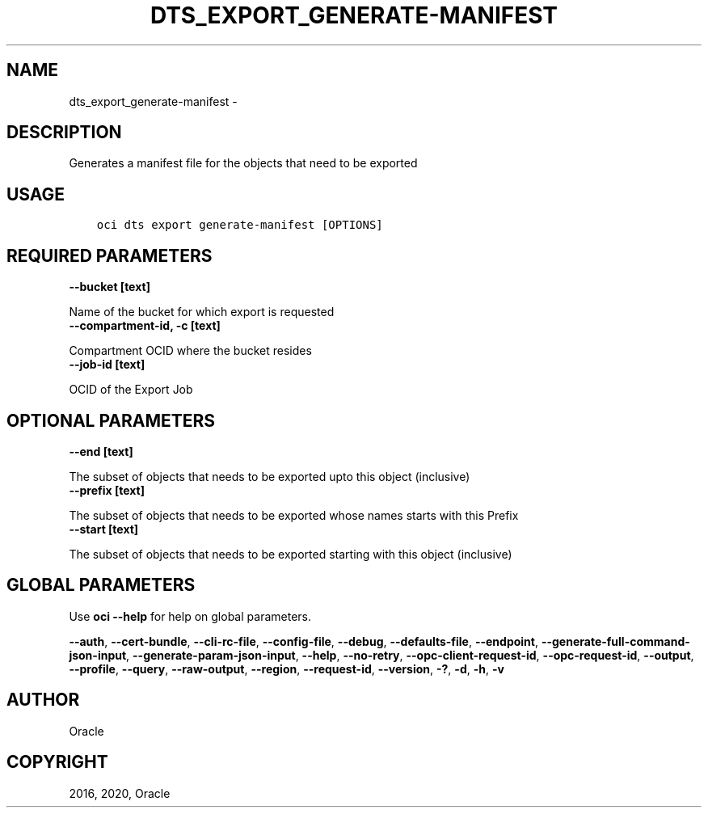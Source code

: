 .\" Man page generated from reStructuredText.
.
.TH "DTS_EXPORT_GENERATE-MANIFEST" "1" "May 11, 2020" "2.10.3" "OCI CLI Command Reference"
.SH NAME
dts_export_generate-manifest \- 
.
.nr rst2man-indent-level 0
.
.de1 rstReportMargin
\\$1 \\n[an-margin]
level \\n[rst2man-indent-level]
level margin: \\n[rst2man-indent\\n[rst2man-indent-level]]
-
\\n[rst2man-indent0]
\\n[rst2man-indent1]
\\n[rst2man-indent2]
..
.de1 INDENT
.\" .rstReportMargin pre:
. RS \\$1
. nr rst2man-indent\\n[rst2man-indent-level] \\n[an-margin]
. nr rst2man-indent-level +1
.\" .rstReportMargin post:
..
.de UNINDENT
. RE
.\" indent \\n[an-margin]
.\" old: \\n[rst2man-indent\\n[rst2man-indent-level]]
.nr rst2man-indent-level -1
.\" new: \\n[rst2man-indent\\n[rst2man-indent-level]]
.in \\n[rst2man-indent\\n[rst2man-indent-level]]u
..
.SH DESCRIPTION
.sp
Generates a manifest file for the objects that need to be exported
.SH USAGE
.INDENT 0.0
.INDENT 3.5
.sp
.nf
.ft C
oci dts export generate\-manifest [OPTIONS]
.ft P
.fi
.UNINDENT
.UNINDENT
.SH REQUIRED PARAMETERS
.INDENT 0.0
.TP
.B \-\-bucket [text]
.UNINDENT
.sp
Name of the bucket for which export is requested
.INDENT 0.0
.TP
.B \-\-compartment\-id, \-c [text]
.UNINDENT
.sp
Compartment OCID where the bucket resides
.INDENT 0.0
.TP
.B \-\-job\-id [text]
.UNINDENT
.sp
OCID of the Export Job
.SH OPTIONAL PARAMETERS
.INDENT 0.0
.TP
.B \-\-end [text]
.UNINDENT
.sp
The subset of objects that needs to be exported upto this object (inclusive)
.INDENT 0.0
.TP
.B \-\-prefix [text]
.UNINDENT
.sp
The subset of objects that needs to be exported whose names starts with this Prefix
.INDENT 0.0
.TP
.B \-\-start [text]
.UNINDENT
.sp
The subset of objects that needs to be exported starting with this object (inclusive)
.SH GLOBAL PARAMETERS
.sp
Use \fBoci \-\-help\fP for help on global parameters.
.sp
\fB\-\-auth\fP, \fB\-\-cert\-bundle\fP, \fB\-\-cli\-rc\-file\fP, \fB\-\-config\-file\fP, \fB\-\-debug\fP, \fB\-\-defaults\-file\fP, \fB\-\-endpoint\fP, \fB\-\-generate\-full\-command\-json\-input\fP, \fB\-\-generate\-param\-json\-input\fP, \fB\-\-help\fP, \fB\-\-no\-retry\fP, \fB\-\-opc\-client\-request\-id\fP, \fB\-\-opc\-request\-id\fP, \fB\-\-output\fP, \fB\-\-profile\fP, \fB\-\-query\fP, \fB\-\-raw\-output\fP, \fB\-\-region\fP, \fB\-\-request\-id\fP, \fB\-\-version\fP, \fB\-?\fP, \fB\-d\fP, \fB\-h\fP, \fB\-v\fP
.SH AUTHOR
Oracle
.SH COPYRIGHT
2016, 2020, Oracle
.\" Generated by docutils manpage writer.
.
